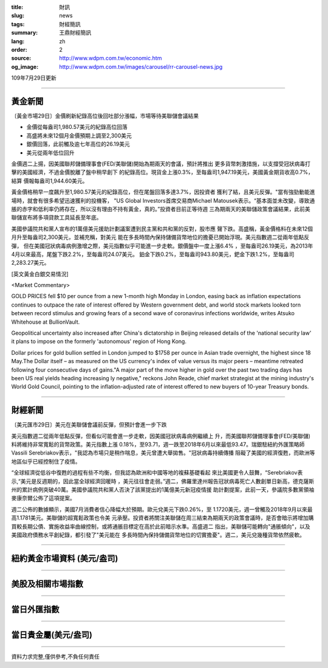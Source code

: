 :title: 財訊
:slug: news
:tags: 財經簡訊
:summary: 王鼎財經簡訊
:lang: zh
:order: 2
:source: http://www.wdpm.com.tw/economic.htm
:og_image: http://www.wdpm.com.tw/images/carousel/rr-carousel-news.jpg

109年7月29日更新

----

黃金新聞
++++++++

〔黃金市場29日〕金價刷新紀錄高位後回吐部分漲幅，市場等待美聯儲會議結果

* 金價從每盎司1,980.57美元的紀錄高位回落
* 高盛將未來12個月金價預期上調至2,300美元
* 銀價回落，此前觸及逾七年高位的26.19美元
* 美元從兩年低位回升

金價週二上揚，因美國聯邦儲備理事會(FED/美聯儲)開始為期兩天的會議，預計將推出
更多貨幣刺激措施，以支撐受冠狀病毒打擊的美國經濟，不過金價脫離了盤中稍早創下
的紀錄高位。現貨金上漲0.3%，至每盎司1,947.19美元，美國黃金期貨收高0.7%，結算
價報每盎司1,944.60美元。

黃金價格稍早一度飆升至1,980.57美元的紀錄高位，但在尾盤回落多達3.7%，因投資者
獲利了結，且美元反彈。"當有強勁動能進場時，就會有很多希望迅速獲利的投機客，
"US Global Investors首席交易商Michael Matousek表示。“基本面並未改變，導致通
脹的赤字和低利率仍將存在，所以沒有理由不持有黃金，真的。”投資者目前正等待週
三為期兩天的美聯儲政策會議結果，此前美聯儲宣布將多項貸款工具延長至年底。

美國參議院共和黨人宣布的1萬億美元援助計劃議案遭到民主黨和共和黨的反對，股市應
聲下跌。高盛稱，黃金價格料在未來12個月升至每盎司2,300美元，並補充稱，對美元
能在多長時間內保持儲備貨幣地位的擔憂已開始浮現。美元指數週二從兩年低點反彈，
但在美國冠狀病毒病例激增之際，美元指數似乎可能進一步走軟。銀價盤中一度上漲6.4%
，至每盎司26.19美元，為2013年4月以來最高，尾盤下跌2.2%，至每盎司24.07美元。
鉑金下跌0.2%，至每盎司943.80美元，鈀金下跌1.2%，至每盎司2,283.27美元。





[英文黃金白銀交易情況]

<Market Commentary>

GOLD PRICES fell $10 per ounce from a new 1-month high Monday in London, easing
back as inflation expectations continues to outpace the rate of interest offered
by Western government debt, and world stock markets looked torn between record
stimulus and growing fears of a second wave of coronavirus infections worldwide,
writes Atsuko Whitehouse at BullionVault.
 
Geopolitical uncertainty also increased after China's dictatorship in Beijing 
released details of the 'national security law' it plans to impose on the 
formerly 'autonomous' region of Hong Kong.
 
Dollar prices for gold bullion settled in London jumped to $1758 per ounce in 
Asian trade overnight, the highest since 18 May.The Dollar itself – as measured
on the US currency's index of value versus its major peers – meantime retreated
following four consecutive days of gains."A major part of the move higher in 
gold over the past two trading days has been US real yields heading increasing
ly negative," reckons John Reade, chief market strategist at the mining 
industry's World Gold Council, pointing to the inflation-adjusted rate of 
interest offered to new buyers of 10-year Treasury bonds.

----

財經新聞
++++++++

〔美元匯市29日〕美元在美聯儲會議前反彈，但預計會進一步下跌

美元指數週二從兩年低點反彈，但看似可能會進一步走軟，因美國冠狀病毒病例繼續上
升，而美國聯邦儲備理事會(FED/美聯儲)料將維持非常寬鬆的貨幣政策。美元指數上漲
0.18%，至93.71，週一跌至2018年6月以來最低93.47。瑞銀駐紐約外匯策略師Vassili 
Serebriakov表示，"我認為市場只是稍作喘息，美元曾遭大舉拋售。"冠狀病毒持續傳播
阻礙了美國的經濟復甦，而歐洲等地區似乎已經控制住了疫情。

“全球經濟從低谷中復甦的過程有些不均衡，但我認為歐洲和中國等地的複蘇基礎看起
來比美國更令人鼓舞，“Serebriakov表示,“美元是反週期的，因此當全球經濟回暖時
，美元往往會走弱。”週二，佛羅里達州報告冠狀病毒死亡人數創單日新高，德克薩斯
州的累計病例突破40萬。美國參議院共和黨人否決了該黨提出的1萬億美元新冠疫情援
助計劃提案，此前一天，參議院多數黨領袖麥康奈爾公佈了這項提案。

週二公佈的數據顯示，美國7月消費者信心降幅大於預期。歐元兌美元下跌0.26%，至
1.1720美元，週一曾觸及2018年9月以來最高1.1781美元。美聯儲的超寬鬆政策也令美
元承壓。投資者將關注美聯儲在周三結束為期兩天的政策會議時，是否會暗示將增加購
買較長期公債、實施收益率曲線控制，或將通脹目標定在高於此前暗示水準。高盛週二
指出，美聯儲可能轉向"通脹傾向"，以及美國政府債務水平創紀錄，都引發了"美元能在
多長時間內保持儲備貨幣地位的切實擔憂"。週二，美元兌幾種貨幣依然疲軟。





----

紐約黃金市場資料 (美元/盎司)
++++++++++++++++++++++++++++

.. raw:: html

  <A HREF="http://www.kitco.com/connecting.html">
  <IMG SRC="http://www.kitconet.com/images/quotes_4b2.gif" BORDER="0" ALT="[Most Recent Quotes from www.kitco.com]">
  </A>

----

美股及相關市場指數
++++++++++++++++++

.. raw:: html

  <!-- TradingView Widget BEGIN -->
  <div class="tradingview-widget-container">
    <div class="tradingview-widget-container__widget"></div>
    <div class="tradingview-widget-copyright"><a href="https://tw.tradingview.com/markets/indices/" rel="noopener" target="_blank"><span class="blue-text">指數行情</span></a>由TradingView提供</div>
    <script type="text/javascript" src="https://s3.tradingview.com/external-embedding/embed-widget-market-quotes.js" async>
    {
    "title": "指數",
    "width": 770,
    "height": 450,
    "locale": "zh_TW",
    "symbolsGroups": [
      {
        "name": "美國和加拿大",
        "symbols": [
          {
            "name": "FOREXCOM:SPXUSD",
            "displayName": "標準普爾500"
          },
          {
            "name": "FOREXCOM:NSXUSD",
            "displayName": "納斯達克100指數"
          },
          {
            "name": "CME_MINI:ES1!",
            "displayName": "E-迷你 標普指數期貨"
          },
          {
            "name": "INDEX:DXY",
            "displayName": "美元指數"
          },
          {
            "name": "FOREXCOM:DJI",
            "displayName": "道瓊斯 30"
          }
        ]
      },
      {
        "name": "歐洲",
        "symbols": [
          {
            "name": "INDEX:SX5E",
            "displayName": "歐元藍籌50"
          },
          {
            "name": "FOREXCOM:UKXGBP",
            "displayName": "富時100"
          },
          {
            "name": "INDEX:DEU30",
            "displayName": "德國DAX指數"
          },
          {
            "name": "INDEX:CAC40",
            "displayName": "法國 CAC 40 指數"
          },
          {
            "name": "INDEX:SMI"
          }
        ]
      },
      {
        "name": "亞太",
        "symbols": [
          {
            "name": "INDEX:NKY",
            "displayName": "日經225"
          },
          {
            "name": "INDEX:HSI",
            "displayName": "恆生"
          },
          {
            "name": "BSE:SENSEX",
            "displayName": "印度孟買指數"
          },
          {
            "name": "BSE:BSE500"
          },
          {
            "name": "INDEX:KSIC",
            "displayName": "韓國Kospi綜合指數"
          }
        ]
      }
    ],
    "colorTheme": "light"
  }
    </script>
  </div>
  <!-- TradingView Widget END -->

----

當日外匯指數
++++++++++++

.. raw:: html

  <!-- TradingView Widget BEGIN -->
  <div class="tradingview-widget-container">
    <div class="tradingview-widget-container__widget"></div>
    <div class="tradingview-widget-copyright"><a href="https://tw.tradingview.com/markets/currencies/forex-cross-rates/" rel="noopener" target="_blank"><span class="blue-text">外匯匯率</span></a>由TradingView提供</div>
    <script type="text/javascript" src="https://s3.tradingview.com/external-embedding/embed-widget-forex-cross-rates.js" async>
    {
    "width": "100%",
    "height": "100%",
    "currencies": [
      "EUR",
      "USD",
      "JPY",
      "GBP",
      "CNY",
      "TWD"
    ],
    "isTransparent": false,
    "colorTheme": "light",
    "locale": "zh_TW"
  }
    </script>
  </div>
  <!-- TradingView Widget END -->

----

當日貴金屬(美元/盎司)
+++++++++++++++++++++

.. raw:: html 

  <A HREF="http://www.kitco.com/connecting.html">
  <IMG SRC="http://www.kitconet.com/images/quotes_7a.gif" BORDER="0" ALT="[Most Recent Quotes from www.kitco.com]">
  </A>

----

資料力求完整,僅供參考,不負任何責任
